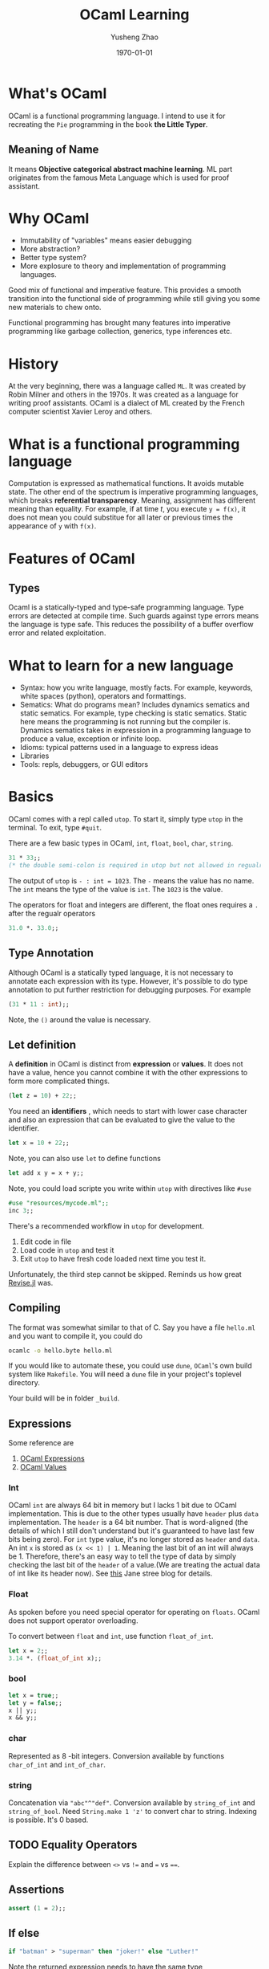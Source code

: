 #+TITLE: OCaml Learning
#+AUTHOR: Yusheng Zhao
#+DATE: \today

* What's OCaml
OCaml is a functional programming language. I intend to use it for recreating
the ~Pie~ programming in the book *the Little Typer*.
** Meaning of Name
It means *Objective categorical abstract machine learning*. ML part originates
from the famous Meta Language which is used for proof assistant.

* Why OCaml
- Immutability of "variables" means easier debugging
- More abstraction?
- Better type system?
- More explosure to theory and implementation of programming languages.

Good mix of functional and imperative feature. This provides a smooth transition
into the functional side of programming while still giving you some new
materials to chew onto.

Functional programming has brought many features into imperative programming
like garbage collection, generics, type inferences etc.

* History
At the very beginning, there was a language called ~ML~. It was created by Robin
Milner and others in the 1970s. It was created as a language for writing proof
assistants. OCaml is a dialect of ML created by the French computer scientist
Xavier Leroy and others.

* What is a functional programming language
Computation is expressed as mathematical functions. It avoids mutable state. The
other end of the spectrum is imperative programming languages, which breaks
*referential transparency*. Meaning, assignment has different meaning than
equality. For example, if at time $t$, you execute ~y = f(x)~, it does not mean
you could substitue for all later or previous times the appearance of ~y~ with
~f(x)~.

* Features of OCaml
** Types
Ocaml is a statically-typed and type-safe programming language. Type errors are
detected at compile time. Such guards against type errors means the language is
type safe. This reduces the possibility of a buffer overflow error and related
exploitation.

* What to learn for a new language
- Syntax: how you write language, mostly facts. For example, keywords, white
  spaces (python), operators and formattings.
- Sematics: What do programs mean? Includes dynamics sematics and static
  sematics. For example, type checking is static sematics. Static here means the
  programming is not running but the compiler is. Dynamics sematics takes in
  expression in a programming language to produce a value, exception or infinite
  loop.
- Idioms: typical patterns used in a language to express ideas
- Libraries
- Tools: repls, debuggers, or GUI editors

* Basics
OCaml comes with a repl called ~utop~. To start it, simply type ~utop~ in the
terminal. To exit, type ~#quit~.

There are a few basic types in OCaml, ~int~, ~float~, ~bool~, ~char~, ~string~.
#+begin_src ocaml :results verbatim
31 * 33;;
(* the double semi-colon is required in utop but not allowed in regualr scripts *)
#+end_src

#+RESULTS:
: - : int = 1023

The output of ~utop~ is ~- : int = 1023~. The ~-~ means the value has no name.
The ~int~ means the type of the value is ~int~. The ~1023~ is the value.


The operators for float and integers are different, the float ones requires a
~.~ after the regualr operators

#+begin_src ocaml :results verbatim
31.0 *. 33.0;;
#+end_src

#+RESULTS:
: - : float = 1023.


** Type Annotation
Although OCaml is a statically typed language, it is not necessary to annotate
each expression with its type. However, it's possible to do type annotation to
put further restriction for debugging purposes. For example

#+begin_src ocaml :results verbatim
(31 * 11 : int);;
#+end_src

#+RESULTS:
: 341
Note, the ~()~ around the value is necessary.

** Let definition
A *definition* in OCaml is distinct from *expression* or *values*. It does not have a value, hence you cannot combine it with the other expressions to form more complicated things.

#+begin_src ocaml :results verbatim
(let z = 10) + 22;;
#+end_src

#+RESULTS:
: Line 1, characters 11-12:
: 1 | (let z = 10) + 22;;;;
:                ^
: Error: Syntax error

You need an *identifiers* , which needs to start with lower case character and
also an expression that can be evaluated to give the value to the identifier.

#+begin_src ocaml :results verbatim
let x = 10 + 22;;
#+end_src

#+RESULTS:
: val x : int = 32

Note, you can also use ~let~ to define functions

#+BEGIN_SRC ocaml :results verbatim
let add x y = x + y;;
#+END_SRC

#+RESULTS:
: val add : int -> int -> int = <fun>

Note, you could load scripte you write within ~utop~ with directives like ~#use~
#+BEGIN_SRC ocaml :results verbatim
#use "resources/mycode.ml";;
inc 3;;
#+END_SRC

#+RESULTS:
: - : int = 4

There's a recommended workflow in ~utop~ for development.
1. Edit code in file
2. Load code in ~utop~ and test it
3. Exit ~utop~ to have fresh code loaded next time you test it.

Unfortunately, the third step cannot be skipped. Reminds us how great [[https://github.com/timholy/Revise.jl][Revise.jl]]
was.

** Compiling
The format was somewhat similar to that of C. Say you have a file ~hello.ml~ and
you want to compile it, you could do
#+begin_src sh
ocamlc -o hello.byte hello.ml
#+end_src

If you would like to automate these, you could use ~dune~, ~OCaml~'s own build
system like ~Makefile~. You will need a ~dune~ file in your project's toplevel
directory.

Your build will be in folder ~_build~.
** Expressions
Some reference are
1. [[https://v2.ocaml.org/manual/expr.html][OCaml Expressions]]
2. [[https://v2.ocaml.org/manual/values.html][OCaml Values]]
*** Int
OCaml ~int~ are always $64$ bit in memory but I lacks $1$ bit due to OCaml
implementation. This is due to the other types usually have ~header~ plus ~data~
implementation. The ~header~ is a $64$ bit number. That is word-aligned (the
details of which I still don't understand but it's guaranteed to have last few
bits being zero). For ~int~ type value, it's no longer stored as ~header~ and
~data~. An int ~x~ is stored as ~(x << 1) | 1~. Meaning the last bit of an int
will always be $1$. Therefore, there's an easy way to tell the type of data by
simply checking the last bit of the ~header~ of a value.(We are treating the
actual data of int like its header now). See [[https://blog.janestreet.com/what-is-gained-and-lost-with-63-bit-integers/][this]] Jane stree blog for details.

*** Float
As spoken before you need special operator for operating on ~floats~. OCaml does
not support operator overloading.

To convert between ~float~ and ~int~, use function ~float_of_int~.
#+BEGIN_SRC ocaml :results verbatim
let x = 2;;
3.14 *. (float_of_int x);;
#+END_SRC

#+RESULTS:
: - : float = 6.28
*** bool
#+BEGIN_SRC ocaml :results verbatim
let x = true;;
let y = false;;
x || y;;
x && y;;
#+END_SRC


#+RESULTS:
: - : bool = false

*** char
Represented as $8$ -bit integers. Conversion available by functions
~char_of_int~ and ~int_of_char~.


*** string
Concatenation via ~"abc"^"def"~. Conversion available by ~string_of_int~ and
~string_of_bool~. Need ~String.make 1 'z'~ to convert char to string. Indexing
is possible. It's $0$ based.

** TODO Equality Operators
Explain the difference between ~<>~ vs ~!=~ and ~=~ vs ~==~.

** Assertions
#+BEGIN_SRC ocaml :results verbatim
assert (1 = 2);;
#+END_SRC

#+RESULTS:
: Exception: Assert_failure ("//toplevel//", 1, 0).

** If else
#+BEGIN_SRC ocaml :results verbatim
if "batman" > "superman" then "joker!" else "Luther!"
#+END_SRC

#+RESULTS:
: - : string = "Luther!"

Note the returned expression needs to have the same type

#+BEGIN_SRC ocaml :results verbatim
if "batman" > "superman" then "joker!" else 1
#+END_SRC

#+RESULTS:
: Line 1, characters 44-45:
: 1 | if "batman" > "superman" then "joker!" else 1;;
:                                                 ^
: Error: This expression has type int but an expression was expected of type
:          string


* How to manage environment in OCaml
No language is of any use without good libraries. The libraries in OCaml are
managed by a tool called ~opam~. The environments in OCamel are termed as
switches. To create a new switch, use the following command:

#+BEGIN_SRC bash
opam switch create <switch-name> <compiler-version>
#+END_SRC

For example, to create a switch named ~ocaml-4.10.0~, use the following
command:
#+BEGIN_SRC bash
opam switch create ocaml-4.10.0 ocaml-base-compiler.4.10.0
#+END_SRC

To list all the switches, use the following command:
#+BEGIN_SRC bash
opam switch list
#+END_SRC

To switch to a different switch, use the following command:
#+BEGIN_SRC bash
opam switch set <switch-name>
#+END_SRC

** Resources
- [[https://ocaml.org/docs/opam-switch-introduction][OCaml Official Guide]]

* How to create a Project in OCaml
The tool that is needed to create a project in OCaml is called ~dune~. To create
a new project, you could do

#+begin_src
dune init proj hello
#+end_src

** Modules in OCaml
Modules in OCaml are similar to namespaces in C++. They are used to organize
functions and types. Each module is defined in a file with the same name as the
module. For example, the module ~List~ is defined in the file ~List.ml~. The

~lib/ModuleName.ml~ is the file that defines the module ~Module~. The
~lib/ModuleName.mli~ is the file where you decide which functions and types to
make public.
**  Install Modules
~opam isntall packageName~

** Resources
- [[https://ocaml.org/docs/your-first-program][OCaml Official Guide]]
